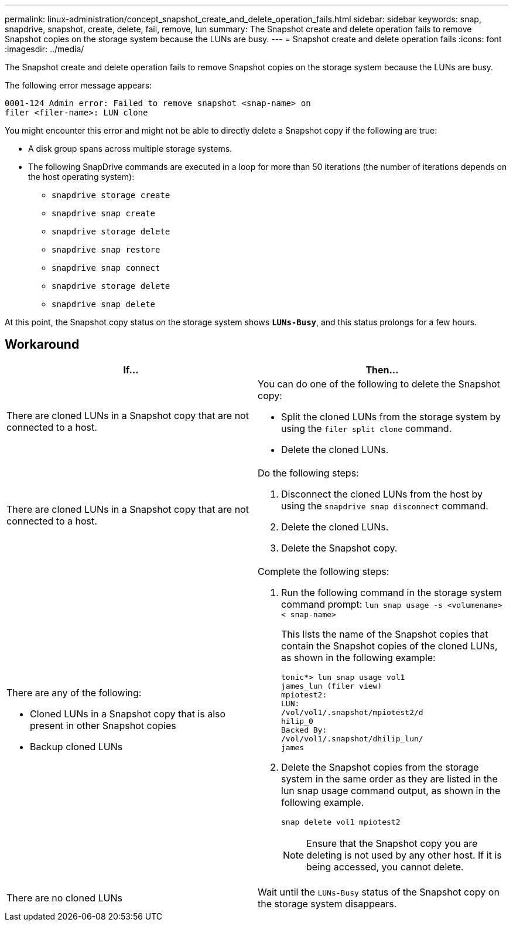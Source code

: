 ---
permalink: linux-administration/concept_snapshot_create_and_delete_operation_fails.html
sidebar: sidebar
keywords: snap, snapdrive, snapshot, create, delete, fail, remove, lun
summary: The Snapshot create and delete operation fails to remove Snapshot copies on the storage system because the LUNs are busy.
---
= Snapshot create and delete operation fails
:icons: font
:imagesdir: ../media/

[.lead]
The Snapshot create and delete operation fails to remove Snapshot copies on the storage system because the LUNs are busy.

The following error message appears:

----
0001-124 Admin error: Failed to remove snapshot <snap-name> on
filer <filer-name>: LUN clone
----

You might encounter this error and might not be able to directly delete a Snapshot copy if the following are true:

* A disk group spans across multiple storage systems.
* The following SnapDrive commands are executed in a loop for more than 50 iterations (the number of iterations depends on the host operating system):
 ** `snapdrive storage create`
 ** `snapdrive snap create`
 ** `snapdrive storage delete`
 ** `snapdrive snap restore`
 ** `snapdrive snap connect`
 ** `snapdrive storage delete`
 ** `snapdrive snap delete`

At this point, the Snapshot copy status on the storage system shows `*LUNs-Busy*`, and this status prolongs for a few hours.

== Workaround

[options="header"]
|===
a|
*If...*|*Then*...

a|
There are cloned LUNs in a Snapshot copy that are not connected to a host.
a|
You can do one of the following to delete the Snapshot copy:

* Split the cloned LUNs from the storage system by using the `filer split clone` command.
* Delete the cloned LUNs.

a|
There are cloned LUNs in a Snapshot copy that are not connected to a host.
a|
Do the following steps:

. Disconnect the cloned LUNs from the host by using the `snapdrive snap disconnect` command.
. Delete the cloned LUNs.
. Delete the Snapshot copy.

a|
There are any of the following:

* Cloned LUNs in a Snapshot copy that is also present in other Snapshot copies
* Backup cloned LUNs

a|
Complete the following steps:

. Run the following command in the storage system command prompt: `lun snap usage -s <volumename>< snap-name>`
+
This lists the name of the Snapshot copies that contain the Snapshot copies of the cloned LUNs, as shown in the following example:
+
----
tonic*> lun snap usage vol1
james_lun (filer view)
mpiotest2:
LUN:
/vol/vol1/.snapshot/mpiotest2/d
hilip_0
Backed By:
/vol/vol1/.snapshot/dhilip_lun/
james
----

. Delete the Snapshot copies from the storage system in the same order as they are listed in the lun snap usage command output, as shown in the following example.
+
`snap delete vol1 mpiotest2`
+
NOTE: Ensure that the Snapshot copy you are deleting is not used by any other host. If it is being accessed, you cannot delete.

a|
There are no cloned LUNs
a|
Wait until the `LUNs-Busy` status of the Snapshot copy on the storage system disappears.
|===
